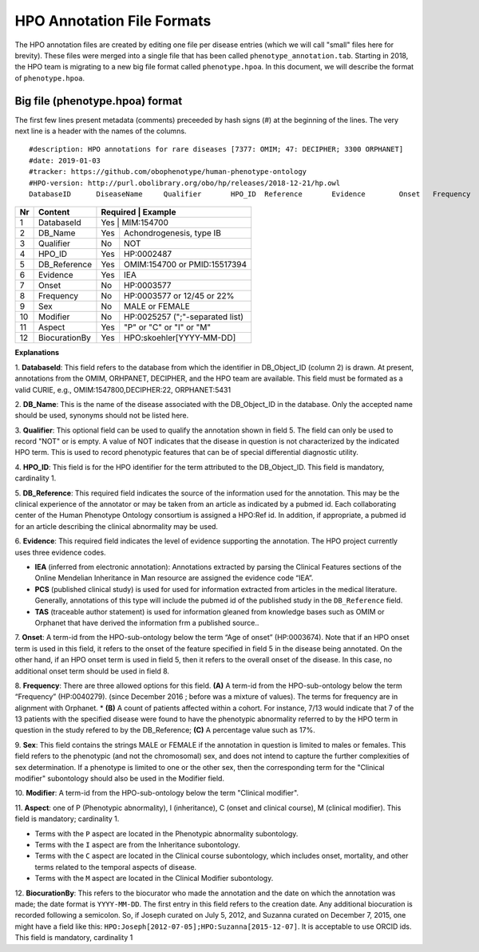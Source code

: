 HPO Annotation File Formats
===========================


The HPO annotation files are created by editing one file per disease entries (which we will call "small" files here for brevity).
These files were merged into a single file that has been called ``phenotype_annotation.tab``. Starting in
2018, the HPO team is migrating to a new big file format called ``phenotype.hpoa``. In this document,
we will describe the format of ``phenotype.hpoa``.


Big file (phenotype.hpoa) format
~~~~~~~~~~~~~~~~~~~~~~~~~~~~~~~~


The first few lines present metadata (comments) preceeded by hash signs (#) at the beginning of the lines. The
very next line is a header with the names of the columns. ::

   #description: HPO annotations for rare diseases [7377: OMIM; 47: DECIPHER; 3300 ORPHANET]
   #date: 2019-01-03
   #tracker: https://github.com/obophenotype/human-phenotype-ontology
   #HPO-version: http://purl.obolibrary.org/obo/hp/releases/2018-12-21/hp.owl
   DatabaseID      DiseaseName     Qualifier       HPO_ID  Reference       Evidence        Onset   Frequency       Sex     Modifier        Aspect  Biocuration





+----+-------------------+----------+--------------------------------+
| Nr |   Content         | Required | Example                        |
+====+===================+===========================================+
| 1  | DatabaseId        |     Yes  | MIM:154700                     |
+----+-------------------+----------+--------------------------------+
| 2  | DB_Name           |     Yes  | Achondrogenesis, type IB       |
+----+-------------------+----------+--------------------------------+
| 3  | Qualifier         |     No   | NOT                            |
+----+-------------------+----------+--------------------------------+
| 4  | HPO_ID            |    Yes   | HP:0002487                     |
+----+-------------------+----------+--------------------------------+
| 5  | DB_Reference      |    Yes   | OMIM:154700 or PMID:15517394   |
+----+-------------------+----------+--------------------------------+
| 6  | Evidence          |    Yes   | IEA                            |
+----+-------------------+----------+--------------------------------+
| 7  | Onset             |    No    | HP:0003577                     |
+----+-------------------+----------+--------------------------------+
| 8  | Frequency         |    No    | HP:0003577 or 12/45 or 22%     |
+----+-------------------+----------+--------------------------------+
| 9  | Sex               |    No    | MALE or FEMALE                 |
+----+-------------------+----------+--------------------------------+
| 10 | Modifier          |    No    | HP:0025257 (";"-separated list)|
+----+-------------------+----------+--------------------------------+
| 11 | Aspect            |    Yes   | "P" or "C" or "I" or "M"       |
+----+-------------------+----------+--------------------------------+
| 12 | BiocurationBy     |    Yes   | HPO:skoehler[YYYY-MM-DD]       |
+----+-------------------+----------+--------------------------------+


**Explanations**

1. **DatabaseId**: This field refers to the database from which the identifier in DB_Object_ID (column 2) is drawn. At present,
annotations from the OMIM, ORHPANET, DECIPHER, and the HPO team are available. This field must be formated as a
valid CURIE, e.g., OMIM:1547800,DECIPHER:22, ORPHANET:5431

2. **DB_Name**: This is the name of the disease associated with the DB_Object_ID in the database.
Only the accepted name should be used, synonyms should not be listed here.

3. **Qualifier**: This optional field can be used to qualify the annotation shown in field 5. The field can only be used to record "NOT" or is empty. A value
of NOT indicates that the disease in question is not characterized by the indicated HPO term. This is used to record phenotypic features that can be of
special differential diagnostic utility.

4. **HPO_ID**: This field is for the HPO identifier for the term attributed to the DB_Object_ID.
This field is mandatory, cardinality 1.

5. **DB_Reference**: This required field indicates the source of the information used for the annotation.
This may be the clinical experience of the annotator or may be taken from an article as indicated by a pubmed id. Each collaborating center of the Human Phenotype Ontology consortium is assigned a HPO:Ref id. In addition, if appropriate, a pubmed id for an article describing the clinical abnormality may be used.

6. **Evidence**: This required field indicates the level of evidence supporting the annotation. The HPO project currently
uses three evidence codes.

* **IEA** (inferred from electronic annotation): Annotations  extracted by parsing the Clinical Features sections of the Online Mendelian Inheritance in Man resource are assigned the evidence code “IEA”.
* **PCS** (published clinical study) is used for used for information extracted from articles in the medical literature. Generally, annotations of this type will include the pubmed id of the published study in the ``DB_Reference`` field.
* **TAS** (traceable author statement) is used for information gleaned from knowledge bases such as OMIM or Orphanet that have derived the information frm a published source..

7. **Onset**: A term-id from the HPO-sub-ontology below the term
“Age of onset” (HP:0003674). Note that if an HPO onset term is used in this field, it refers to the onset of the
feature specified in field 5 in the disease being annotated. On the other hand, if an HPO onset term is used
in field 5, then it refers to the overall onset of the disease. In this case, no additional onset term should be
used in field 8.

8. **Frequency**: There are three allowed options for this field.
**(A)** A term-id from the HPO-sub-ontology below the term “Frequency” (HP:0040279).
(since December 2016 ; before was a mixture of values). The terms for frequency are in alignment with Orphanet.
* **(B)** A count of patients affected within a cohort. For instance, 7/13 would indicate that 7 of the 13 patients with the
specified disease were found to have the phenotypic abnormality referred to by the HPO term in question in the study
refered to by the DB_Reference; **(C)** A percentage value such as 17%.

9. **Sex**: This field contains the strings MALE or FEMALE if the annotation in question is limited to
males or females. This field refers to the phenotypic (and not the chromosomal) sex, and does not intend to capture
the further complexities of sex determination. If a phenotype is limited to one or the other sex, then the corresponding
term for the "Clinical modifier" subontology should also be used in the Modifier field.

10. **Modifier**: A term-id from the HPO-sub-ontology below the
term "Clinical modifier".


11. **Aspect**: one of P (Phenotypic abnormality), I (inheritance), C (onset and clinical course), M (clinical modifier).
This field is mandatory; cardinality 1.

* Terms with the ``P`` aspect are located in the Phenotypic abnormality subontology.
* Terms with the ``I`` aspect are from the Inheritance subontology.
* Terms with the ``C`` aspect are located in the Clinical course subontology, which includes onset, mortality, and other terms related to the temporal aspects of disease.
* Terms with the ``M`` aspect are located in the Clinical Modifier subontology.


12. **BiocurationBy**: This refers to the biocurator who made the
annotation and the date on which the annotation was made; the date format is ``YYYY-MM-DD``.
The first entry in this field refers to the creation date. Any additional biocuration is recorded
following a semicolon. So, if Joseph curated on July 5, 2012, and Suzanna curated on December 7, 2015, one might
have a field like this: ``HPO:Joseph[2012-07-05];HPO:Suzanna[2015-12-07]``. It is acceptable to use ORCID ids.
This field is mandatory,
cardinality 1
